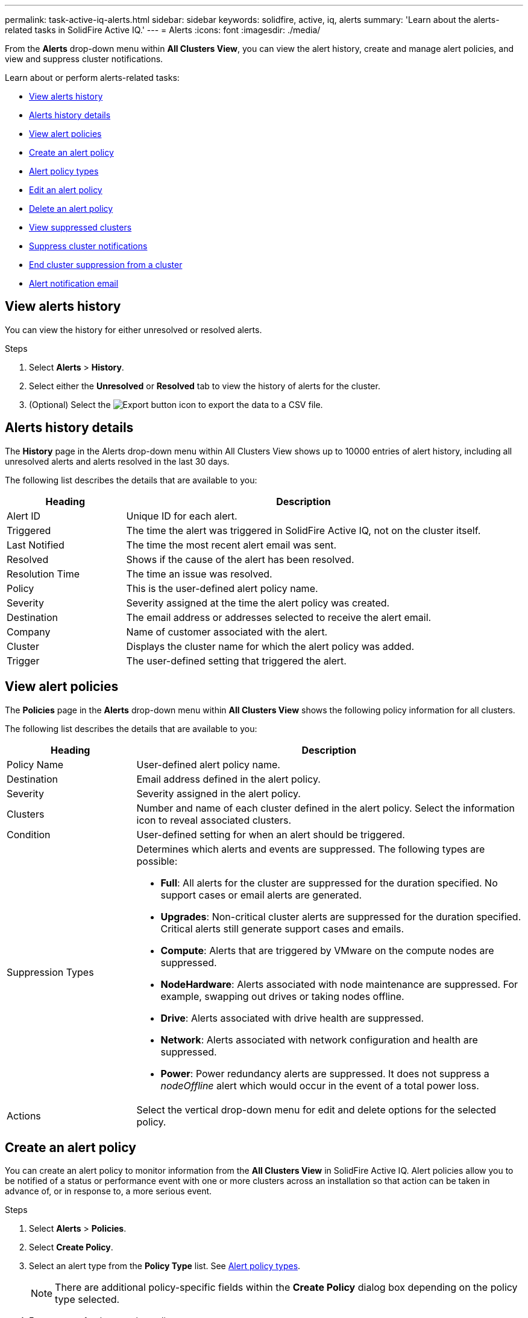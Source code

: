 ---
permalink: task-active-iq-alerts.html
sidebar: sidebar
keywords: solidfire, active, iq, alerts
summary: 'Learn about the alerts-related tasks in SolidFire Active IQ.'
---
= Alerts
:icons: font
:imagesdir: ./media/

[.lead]
From the *Alerts* drop-down menu within *All Clusters View*, you can view the alert history, create and manage alert policies, and view and suppress cluster notifications.

Learn about or perform alerts-related tasks:

* <<View alerts history>>
* <<Alerts history details>>
* <<View alert policies>>
* <<create_alert_policy,Create an alert policy>>
* <<alert_policy_types,Alert policy types>>
* <<Edit an alert policy>>
* <<Delete an alert policy>>
* <<View suppressed clusters>>
* <<Suppress cluster notifications>>
* <<End cluster suppression from a cluster>>
* <<Alert notification email>>

== View alerts history
You can view the history for either unresolved or resolved alerts.

.Steps
. Select *Alerts* > *History*.
. Select either the *Unresolved* or *Resolved* tab to view the history of alerts for the cluster.
. (Optional) Select the image:export_button.PNG[Export button] icon to export the data to a CSV file.

== Alerts history details
The *History* page in the Alerts drop-down menu within All Clusters View shows up to 10000 entries of alert history, including all unresolved alerts and alerts resolved in the last 30 days.

The following list describes the details that are available to you:

[cols=2*,options="header",cols="25,75"]
|===
|Heading |Description
|Alert ID |Unique ID for each alert.
|Triggered |The time the alert was triggered in SolidFire Active IQ, not on the cluster itself.
|Last Notified |The time the most recent alert email was sent.
|Resolved	|Shows if the cause of the alert has been resolved.
|Resolution Time |The time an issue was resolved.
|Policy |This is the user-defined alert policy name.
|Severity	|Severity assigned at the time the alert policy was created.
|Destination |The email address or addresses selected to receive the alert email.
|Company |Name of customer associated with the alert.
|Cluster |Displays the cluster name for which the alert policy was added.
|Trigger |The user-defined setting that triggered the alert.
|===

== View alert policies
The *Policies* page in the *Alerts* drop-down menu within *All Clusters View* shows the following policy information for all clusters.

The following list describes the details that are available to you:

[cols=2*,options="header",cols="25,75"]
|===
|Heading |Description
|Policy Name |User-defined alert policy name.
|Destination |Email address defined in the alert policy.
|Severity	|Severity assigned in the alert policy.
|Clusters |Number and name of each cluster defined in the alert policy. Select the information icon to reveal associated clusters.
|Condition |User-defined setting for when an alert should be triggered.
|Suppression Types a|Determines which alerts and events are suppressed. The following types are possible:

* *Full*: All alerts for the cluster are suppressed for the duration specified. No support cases or email alerts are generated.
* *Upgrades*: Non-critical cluster alerts are suppressed for the duration specified. Critical alerts still generate support cases and emails.
* *Compute*: Alerts that are triggered by VMware on the compute nodes are suppressed.
* *NodeHardware*: Alerts associated with node maintenance are suppressed. For example, swapping out drives or taking nodes offline.
* *Drive*: Alerts associated with drive health are suppressed.
* *Network*: Alerts associated with network configuration and health are suppressed.
* *Power*: Power redundancy alerts are suppressed. It does not suppress a _nodeOffline_ alert which would occur in the event of a total power loss.

|Actions |Select the vertical drop-down menu for edit and delete options for the selected policy.
|===

[[create_alert_policy]]
== Create an alert policy

You can create an alert policy to monitor information from the *All Clusters View* in SolidFire Active IQ. Alert policies allow you to be notified of a status or performance event with one or more clusters across an installation so that action can be taken in advance of, or in response to, a more serious event.

.Steps

. Select *Alerts* > *Policies*.
. Select *Create Policy*.
. Select an alert type from the *Policy Type* list. See <<alert_policy_types,Alert policy types>>.
+
NOTE: There are additional policy-specific fields within the *Create Policy* dialog box depending on the policy type selected.

. Enter a name for the new alert policy.
+
NOTE: Alert policy names should describe the condition the alert is being created for. Descriptive titles help identify the alert easily. Alert policy names are displayed as a reference elsewhere in the system.

. Select a severity level.
+
TIP: Alert policy severity levels are color coded and can be filtered easily from the *Alerts* > *History page*.

. Determine the type of suppression for the alert policy by selecting a type from *Suppressible Types*. You can select more than one type.
+
Confirm that the associations make sense. For example, you have selected *Network Suppression* for a network alert policy.

. Select one or more clusters to include in the policy.
+
CAUTION: When you add a new cluster to your installation after you have created the policy, the cluster will not automatically be added to existing alert policies. You must edit an existing alert policy and select the new cluster you want to associate with the policy.

. Enter one or more email addresses to which alert notifications will be sent. If you are entering multiple addresses, you must use a comma to separate each address.
. Select *Save Alert Policy*.

[[alert_policy_types]]
== Alert policy types
You can create alert policies based on available policy types listed in the *Create Policy* dialog box from *Alarms* > *Policies*.

Available policy alerts include the following types:

[cols=2*,options="header",cols="25,75"]
|===
|Policy Type |Description
|Cluster Fault |Sends a notification when a specific type or any type of cluster fault occurs.
|Event |Sends a notification when a specific event type occurs.
|Failed Drive |Sends a notification when a drive failure occurs.
|Available Drive |Sends a notification when a drive comes online in _Available_ state.
|Cluster Utilization |Sends a notification when the cluster capacity and performance being used is more than the specified percentage.
|Usable Space |Sends a notification when usable cluster space is less than a specified percentage.
|Provisionable Space |Sends a notification when provisionable cluster space is less than a specified percentage.
|Collector Not Reporting |Sends a notification when the collector for SolidFire Active IQ that runs on the management node fails to send data to SolidFire Active IQ for the duration specified.
|Drive Wear |Sends a notification when a drive in a cluster has less than a specified percentage of wear or reserve space remaining.
|iSCSI Sessions |Sends a notification when the number of active iSCSI sessions is greater than the value specified.
|Chassis Resiliency |Sends a notification when the used space of a cluster is greater than a user-specified percentage. You should select a percentage that is sufficient to give early notice before reaching the cluster resiliency threshold. After reaching this threshold, a cluster can no longer automatically heal from a chassis-level failure.
|VMware Alarm |Sends a notification when a VMware alarm is triggered and reported to SolidFire Active IQ.
|Custom Protection Domain Resiliency |When used space increases beyond the specified percentage of custom protection domain resiliency threshold, the system sends a notification. If this percentage reaches 100, the storage cluster does not have enough free capacity to self-heal after a custom protection domain failure occurs.
|Node Core/Crash Dump Files |When a service becomes unresponsive and must be restarted, the system creates a core file or crash dump file and sends a notification. This is not the expected behavior during regular operations.
|===

== Edit an alert policy
You can edit an alert policy to add or remove clusters from a policy or change additional policy settings.

.Steps

. Select *Alerts* > *Policies*.
. Select the menu for more options under *Actions*.
. Select *Edit Policy*.
+
NOTE: The policy type and type-specific monitoring criteria are not editable.

. (Optional) Enter a revised name for the new alert policy.
+
NOTE: Alert policy names should describe the condition the alert is being created for. Descriptive titles help identify the alert easily. Alert policy names are displayed as a reference elsewhere in the system.

. (Optional) Select a different severity level.
+
TIP: Alert policy severity levels are color coded and can be filtered easily from the Alerts > History page.

. Determine the type of suppression for the alert policy when it is active by selecting a type from *Suppressible Types*. You can select more than one type.
+
Confirm that the associations make sense. For example, you have selected *Network Suppression* for a network alert policy.

. (Optional) Select or remove cluster associations with the policy.
+
CAUTION: When you add a new cluster to your installation after you have created the policy, the cluster is not automatically be added to existing alert policies. You must select the new cluster you want to associate with the policy.

. (Optional) Modify one or more email addresses to which alert notifications will be sent. If you are entering multiple addresses, you must use a comma to separate each address.
. Select *Save Alert Policy*.

== Delete an alert policy
Deleting an alert policy removes it permanently from the system. Email notifications are no longer sent for that policy and cluster associations with the policy are removed.

.Steps
. Select *Alerts* > *Policies*.
. Under *Actions*, select the menu for more options.
. Select *Delete Policy*.
. Confirm the action.
+
The policy is permanently removed from the system.

== View suppressed clusters
On the *Suppressed Clusters* page in the *Alerts* drop-down menu within the *All Clusters View*, you can view a list of clusters which have alert notifications suppressed.

NetApp Support or customers can suppress alert notifications for a cluster when performing maintenance. When notifications are suppressed for a cluster using upgrade suppression, common alerts that occur during upgrades are not sent. There is also a full alert suppression option that stops alert notification for a cluster for a specified duration. You can view any email alerts that are not sent when notifications are suppressed on the *History* page of the *Alerts* menu. Suppressed notifications resume automatically after the defined duration elapses. Suppression of notifications can be ended early by selecting "resume notifications" in the dropdown menu.

The following information is available on *Suppressed Clusters* page.
[[suppressed_types]]
[cols=2*,options="header",cols="25,75"]
|===
|Heading |Description
|Company |Company name assigned to the cluster.
|Cluster ID |Assigned cluster number when the cluster is created.
|Cluster Name |Name assigned to the cluster.
|Start Time |The exact time that the suppression of notifications started or is scheduled to start.
|End Time |The exact time that the suppression of notifications is scheduled to end.
|
Type
a|
Determines which alerts and events are suppressed. The following types are possible:

* *Full*: All alerts for the cluster are suppressed for the duration specified. No support cases or email alerts are generated.
* *Upgrades*: Non-critical cluster alerts are suppressed for the duration specified. Critical alerts still generate support cases and emails.
* *Compute*: Alerts that are triggered by VMware on the compute nodes are suppressed.
* *NodeHardware*: Alerts associated with node maintenance are suppressed. For example, swapping out drives or taking nodes offline.
* *Drive*: Alerts associated with drive health are suppressed.
* *Network*: Alerts associated with network configuration and health are suppressed.
* *Power*: Power redundancy alerts are suppressed. It does not suppress a _nodeOffline_ alert which would occur in the event of a total power loss.
|Status
a|
Indicates the status of an alert notification: 

* *Active*: Suppression of alert notifications is active.
* *Future*: Suppression of alert notifications is scheduled for a future date and time.
|Actions |Select the option to suppress or resume notifications for a cluster.
|===

== Suppress cluster notifications
You can suppress alert notifications at the cluster level for a single cluster or multiple clusters for the current date and time or schedule to start at a future date and time.

.Steps
. Do one of the following:
.. From the *Dashboard* overview, select the Actions menu for the cluster that you want to suppress.
.. From *Alerts* > *Cluster Suppression*, select *Suppress Clusters*.
. In the *Suppress Alerts for Cluster* dialog box, do the following:
.. If you selected the *Suppress Clusters* button from the *Suppressed Clusters* page, select a cluster.
.. Select an alert suppression type as either *Full*, *Upgrades*, *Compute*, *NodeHardware*, *Drive*, *Network* or *Power*. <<suppressed_types,Learn about suppression types>>.
+
NOTE: A cluster can have multiple suppression types but cannot share a suppression type. For example, a cluster can have a *Full*, *Compute*, and *Drive* suppression, but not two *Full* suppressions. When a suppression already exists on a cluster, it is greyed out. To replace an existing suppression, select *Override Existing* and select the new suppression type.

.. Select the start date and time that you want the suppression of notifications to start.
.. Select the duration time during which notifications should be suppressed.
. Select *Suppress*.
+
NOTE: This action also suppresses certain or all notifications to NetApp Support. After cluster suppression is in effect, NetApp Support or any user that is entitled to view the cluster can update the suppression state.

== End cluster suppression from a cluster
You can end cluster alert suppression on clusters that was applied using the Suppress Clusters feature. This enables clusters to resume their normal state of alert reporting.

.Steps

. From the *Dashboard* overview or *Alerts* > *Cluster Suppression*, end suppression for the single or multiple clusters that you want to resume normal alert reporting:

.. For a single cluster, select the Actions menu for the cluster and select *End Suppression*.
.. For multiple clusters, select the clusters and then select *End Selected Suppressions*.


== Alert notification email
Subscribers to SolidFire Active IQ alerts receive different status emails for each alert that triggers on the system. There are three types of status emails associated with alerts:
[cols=2*,cols="35,65"]
|===
|New Alert Email |This type of email is sent when an alert is triggered.
|Reminder Alert Email |This type of email is sent once every 24 hours for as long as the alert remains active.
|Alert Resolved Email |This type of email is sent when the issue is resolved.
|===
After an alert policy is created, and if a new alert is generated for this policy, an email is sent to the designated email address (see <<create_alert_policy,Create an Alert Policy>>).

The alert email subject line uses one of the following formats depending on error type reported:

* Unresolved cluster fault: `[cluster fault code] fault on [cluster name] ([severity])`
* Resolved cluster fault: `Resolved: [cluster fault code] fault on [cluster name] ([severity])`
* Unresolved alert: `[policy name] alert on [cluster name] ([severity])`
* Resolved alert fault: `Resolved: [policy name] alert on [cluster name] ([severity])`

The content of the notification email will be similar to the following example:
image:example_email.PNG[Example email]

== Find more information
https://www.netapp.com/support-and-training/documentation/[NetApp Product Documentation^]

// DOC-4577, 2022-Nov-03 